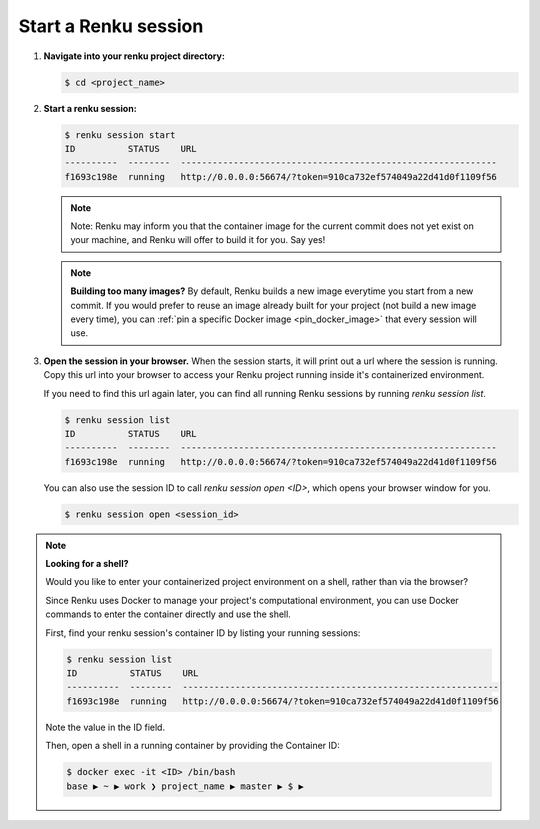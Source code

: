 .. _start_renku_session:

Start a Renku session
=====================

#. **Navigate into your renku project directory:**

   .. code-block:: shell-session

       $ cd <project_name>


#.  **Start a renku session:**

    .. code-block:: shell-session

       $ renku session start
       ID          STATUS    URL
       ----------  --------  ------------------------------------------------------------
       f1693c198e  running   http://0.0.0.0:56674/?token=910ca732ef574049a22d41d0f1109f56

    .. note::

       Note: Renku may inform you that the container image for the current commit
       does not yet exist on your machine, and Renku will offer to build it for you. Say yes!

    .. note::

        **Building too many images?**
        By default, Renku builds a new image everytime you start from a new commit.
        If you would prefer to reuse an image already built for your project (not build a new image every time),
        you can :ref:`pin a specific Docker image <pin_docker_image>` that every session will use.


#.  **Open the session in your browser.**
    When the session starts, it will print out a url where the session is running.
    Copy this url into your browser to access your Renku project running inside it's containerized environment.

    If you need to find this url again later, you can find all running Renku sessions by running `renku session list`.

    .. code-block:: shell-session

        $ renku session list
        ID          STATUS    URL
        ----------  --------  ------------------------------------------------------------
        f1693c198e  running   http://0.0.0.0:56674/?token=910ca732ef574049a22d41d0f1109f56

    You can also use the session ID to call `renku session open <ID>`, which opens your browser window for you.

    .. code-block:: shell-session

        $ renku session open <session_id>

.. note::

    **Looking for a shell?**

    Would you like to enter your containerized project environment on a shell, rather than via the browser?

    Since Renku uses Docker to manage your project's computational environment, you can use Docker commands to enter the
    container directly and use the shell.


    First, find your renku session's container ID by listing your running sessions:

    .. code-block:: shell-session

       $ renku session list
       ID          STATUS    URL
       ----------  --------  ------------------------------------------------------------
       f1693c198e  running   http://0.0.0.0:56674/?token=910ca732ef574049a22d41d0f1109f56


    Note the value in the ID field.

    Then, open a shell in a running container by providing the Container ID:

    .. code-block:: console

        $ docker exec -it <ID> /bin/bash
        base ▶ ~ ▶ work ❯ project_name ▶ master ▶ $ ▶

